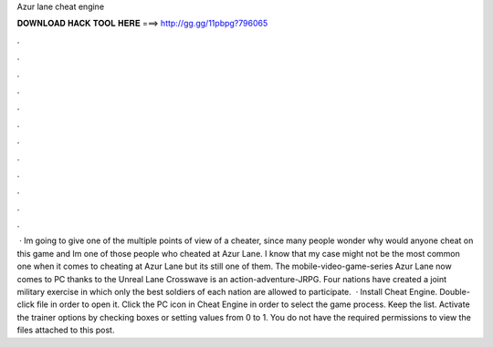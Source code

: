 Azur lane cheat engine

𝐃𝐎𝐖𝐍𝐋𝐎𝐀𝐃 𝐇𝐀𝐂𝐊 𝐓𝐎𝐎𝐋 𝐇𝐄𝐑𝐄 ===> http://gg.gg/11pbpg?796065

.

.

.

.

.

.

.

.

.

.

.

.

 · Im going to give one of the multiple points of view of a cheater, since many people wonder why would anyone cheat on this game and Im one of those people who cheated at Azur Lane. I know that my case might not be the most common one when it comes to cheating at Azur Lane but its still one of them. The mobile-video-game-series Azur Lane now comes to PC thanks to the Unreal  Lane Crosswave is an action-adventure-JRPG. Four nations have created a joint military exercise in which only the best soldiers of each nation are allowed to participate.  · Install Cheat Engine. Double-click  file in order to open it. Click the PC icon in Cheat Engine in order to select the game process. Keep the list. Activate the trainer options by checking boxes or setting values from 0 to 1. You do not have the required permissions to view the files attached to this post.
